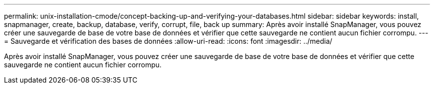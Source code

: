 ---
permalink: unix-installation-cmode/concept-backing-up-and-verifying-your-databases.html 
sidebar: sidebar 
keywords: install, snapmanager, create, backup, database, verify, corrupt, file, back up 
summary: Après avoir installé SnapManager, vous pouvez créer une sauvegarde de base de votre base de données et vérifier que cette sauvegarde ne contient aucun fichier corrompu. 
---
= Sauvegarde et vérification des bases de données
:allow-uri-read: 
:icons: font
:imagesdir: ../media/


[role="lead"]
Après avoir installé SnapManager, vous pouvez créer une sauvegarde de base de votre base de données et vérifier que cette sauvegarde ne contient aucun fichier corrompu.
